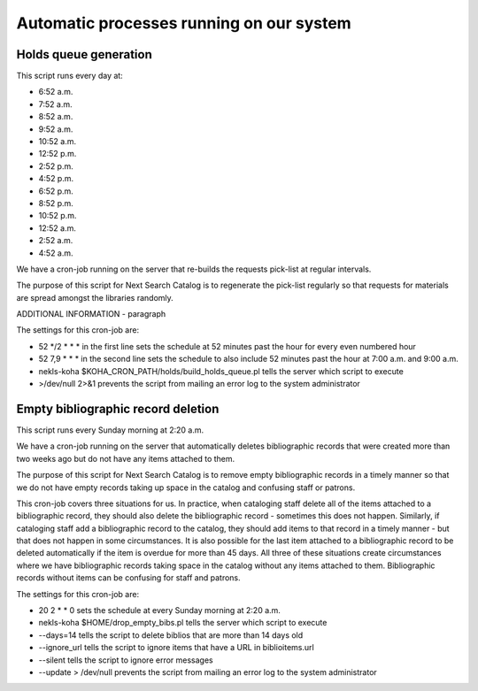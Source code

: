 Automatic processes running on our system
=========================================

.. _holds_queue:

Holds queue generation
----------------------

This script runs every day at:

- 6:52 a.m.
- 7:52 a.m.
- 8:52 a.m.
- 9:52 a.m.
- 10:52 a.m.
- 12:52 p.m.
- 2:52 p.m.
- 4:52 p.m.
- 6:52 p.m.
- 8:52 p.m.
- 10:52 p.m.
- 12:52 a.m.
- 2:52 a.m.
- 4:52 a.m.

We have a cron-job running on the server that re-builds the requests pick-list at regular intervals.

The purpose of this script for Next Search Catalog is to regenerate the pick-list regularly so that requests for materials are spread amongst the libraries randomly.

ADDITIONAL INFORMATION - paragraph

The settings for this cron-job are:

.. code-block:: perl
   :linenos:

   52 */2 * * * nekls-koha $KOHA_CRON_PATH/holds/build_holds_queue.pl >/dev/null 2>&1
   52 7,9 * * * nekls-koha $KOHA_CRON_PATH/holds/build_holds_queue.pl >/dev/null 2>&1

- 52 \*/2 * * * in the first line sets the schedule at 52 minutes past the hour for every even numbered hour
- 52 7,9 * * * in the second line sets the schedule to also include 52 minutes past the hour at 7:00 a.m. and 9:00 a.m.
- nekls-koha $KOHA_CRON_PATH/holds/build_holds_queue.pl tells the server which script to execute
- >/dev/null 2>&1 prevents the script from mailing an error log to the system administrator





.. _cron_empty_bibs:

Empty bibliographic record deletion
-----------------------------------

This script runs every Sunday morning at 2:20 a.m.

We have a cron-job running on the server that automatically deletes bibliographic records that were created more than two weeks ago but do not have any items attached to them.

The purpose of this script for Next Search Catalog is to remove empty bibliographic records in a timely manner so that we do not have empty records taking up space in the catalog and confusing staff or patrons.

This cron-job covers three situations for us.  In practice, when cataloging staff delete all of the items attached to a bibliographic record, they should also delete the bibliographic record - sometimes this does not happen.  Similarly, if cataloging staff add a bibliographic record to the catalog, they should add items to that record in a timely manner - but that does not happen in some circumstances.  It is also possible for the last item attached to a bibliographic record to be deleted automatically if the item is overdue for more than 45 days.  All three of these situations create circumstances where we have bibliographic records taking space in the catalog without any items attached to them.  Bibliographic records without items can be confusing for staff and patrons.

The settings for this cron-job are:

.. code-block:: perl
   :linenos:

   20 2 * * 0 nekls-koha $HOME/drop_empty_bibs.pl --days=14 --ignore_url --silent --update > /dev/null

- 20 2 * * 0 sets the schedule at every Sunday morning at 2:20 a.m.
- nekls-koha $HOME/drop_empty_bibs.pl tells the server which script to execute
- --days=14 tells the script to delete biblios that are more than 14 days old
- --ignore_url tells the script to ignore items that have a URL in biblioitems.url
- --silent tells the script to ignore error messages
- --update > /dev/null prevents the script from mailing an error log to the system administrator
